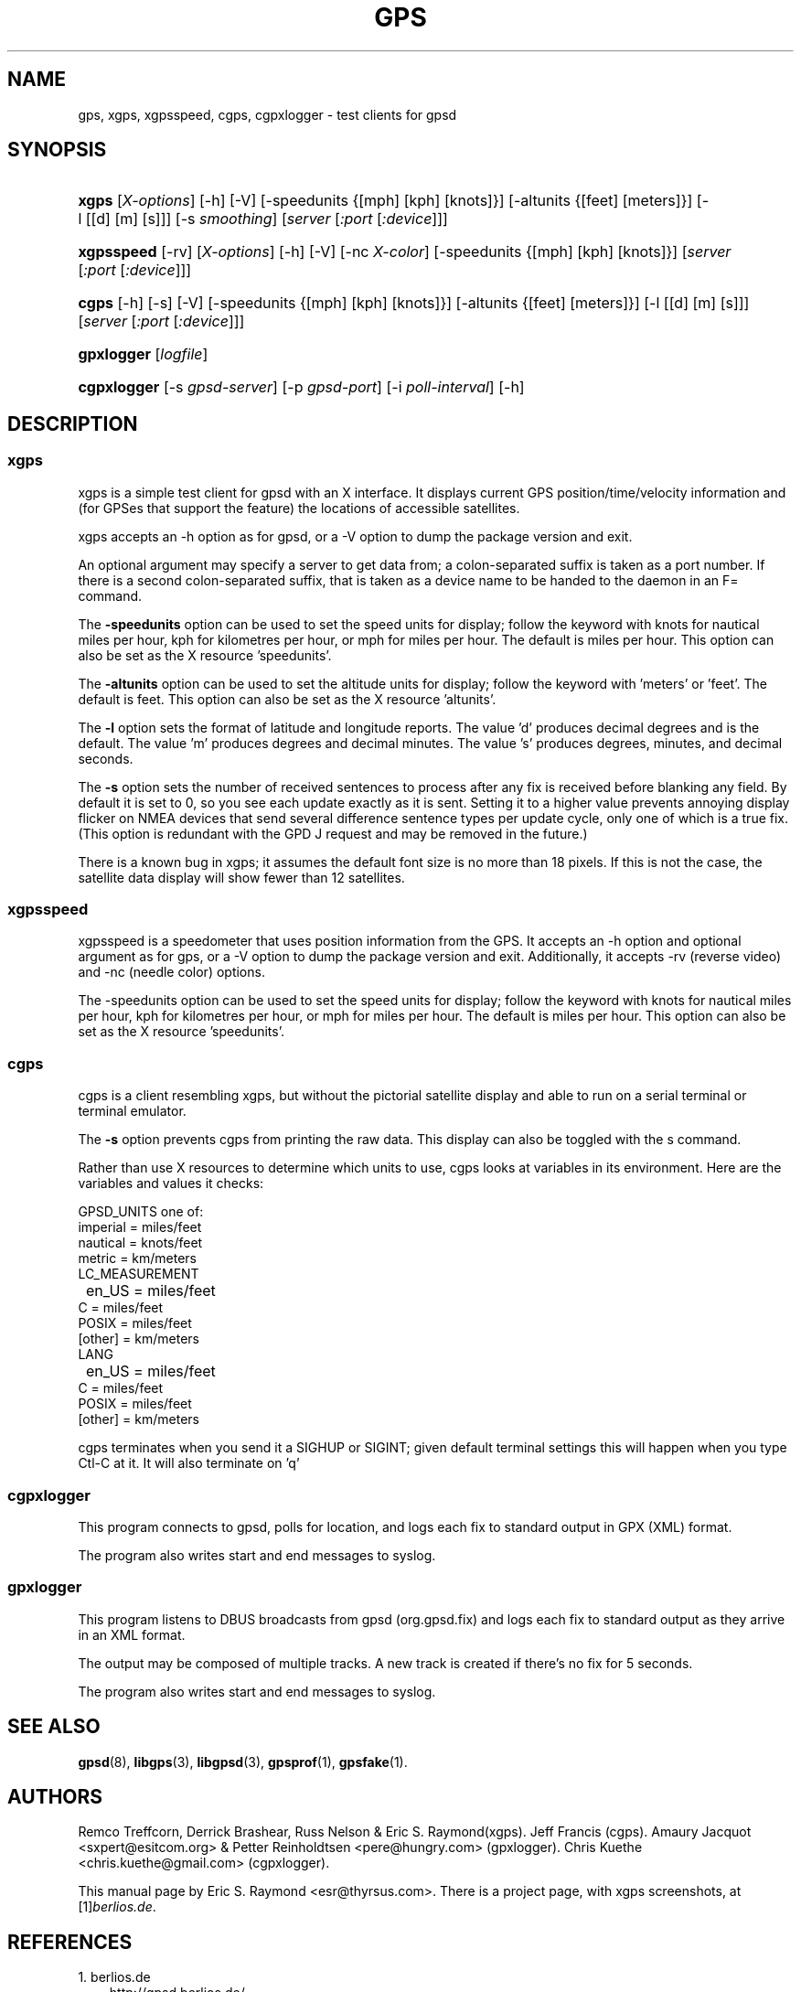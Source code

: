 .\" ** You probably do not want to edit this file directly **
.\" It was generated using the DocBook XSL Stylesheets (version 1.69.1).
.\" Instead of manually editing it, you probably should edit the DocBook XML
.\" source for it and then use the DocBook XSL Stylesheets to regenerate it.
.TH "GPS" "1" "10/30/2006" "9 Aug 2004" "9 Aug 2004"
.\" disable hyphenation
.nh
.\" disable justification (adjust text to left margin only)
.ad l
.SH "NAME"
gps, xgps, xgpsspeed, cgps, cgpxlogger \- test clients for gpsd
.SH "SYNOPSIS"
.HP 5
\fBxgps\fR [\fIX\-options\fR] [\-h] [\-V] [\-speedunits\ {[mph]\ [kph]\ [knots]}] [\-altunits\ {[feet]\ [meters]}] [\-l\ [[d]\ [m]\ [s]]] [\-s\ \fIsmoothing\fR] [\fIserver\fR [\fI:port\fR [\fI:device\fR]]]
.HP 10
\fBxgpsspeed\fR [\-rv] [\fIX\-options\fR] [\-h] [\-V] [\-nc\ \fIX\-color\fR] [\-speedunits\ {[mph]\ [kph]\ [knots]}] [\fIserver\fR [\fI:port\fR [\fI:device\fR]]]
.HP 5
\fBcgps\fR [\-h] [\-s] [\-V] [\-speedunits\ {[mph]\ [kph]\ [knots]}] [\-altunits\ {[feet]\ [meters]}] [\-l\ [[d]\ [m]\ [s]]] [\fIserver\fR [\fI:port\fR [\fI:device\fR]]]
.HP 10
\fBgpxlogger\fR [\fIlogfile\fR]
.HP 11
\fBcgpxlogger\fR [\-s\ \fIgpsd\-server\fR] [\-p\ \fIgpsd\-port\fR] [\-i\ \fIpoll\-interval\fR] [\-h]
.SH "DESCRIPTION"
.SS "xgps"
.PP
xgps
is a simple test client for
gpsd
with an X interface. It displays current GPS position/time/velocity information and (for GPSes that support the feature) the locations of accessible satellites.
.PP
xgps
accepts an \-h option as for
gpsd, or a \-V option to dump the package version and exit.
.PP
An optional argument may specify a server to get data from; a colon\-separated suffix is taken as a port number. If there is a second colon\-separated suffix, that is taken as a device name to be handed to the daemon in an F= command.
.PP
The
\fB\-speedunits\fR
option can be used to set the speed units for display; follow the keyword with knots for nautical miles per hour, kph for kilometres per hour, or mph for miles per hour. The default is miles per hour. This option can also be set as the X resource 'speedunits'.
.PP
The
\fB\-altunits\fR
option can be used to set the altitude units for display; follow the keyword with 'meters' or 'feet'. The default is feet. This option can also be set as the X resource 'altunits'.
.PP
The
\fB\-l\fR
option sets the format of latitude and longitude reports. The value 'd' produces decimal degrees and is the default. The value 'm' produces degrees and decimal minutes. The value 's' produces degrees, minutes, and decimal seconds.
.PP
The
\fB\-s\fR
option sets the number of received sentences to process after any fix is received before blanking any field. By default it is set to 0, so you see each update exactly as it is sent. Setting it to a higher value prevents annoying display flicker on NMEA devices that send several difference sentence types per update cycle, only one of which is a true fix. (This option is redundant with the GPD J request and may be removed in the future.)
.PP
There is a known bug in
xgps; it assumes the default font size is no more than 18 pixels. If this is not the case, the satellite data display will show fewer than 12 satellites.
.SS "xgpsspeed"
.PP
xgpsspeed
is a speedometer that uses position information from the GPS. It accepts an \-h option and optional argument as for
gps, or a \-V option to dump the package version and exit. Additionally, it accepts \-rv (reverse video) and \-nc (needle color) options.
.PP
The \-speedunits option can be used to set the speed units for display; follow the keyword with knots for nautical miles per hour, kph for kilometres per hour, or mph for miles per hour. The default is miles per hour. This option can also be set as the X resource 'speedunits'.
.SS "cgps"
.PP
cgps
is a client resembling
xgps, but without the pictorial satellite display and able to run on a serial terminal or terminal emulator.
.PP
The
\fB\-s\fR
option prevents
cgps
from printing the raw data. This display can also be toggled with the s command.
.PP
Rather than use X resources to determine which units to use,
cgps
looks at variables in its environment. Here are the variables and values it checks:
.sp
.nf
    GPSD_UNITS one of: 
              imperial   = miles/feet
              nautical   = knots/feet
              metric     = km/meters
    LC_MEASUREMENT
	      en_US      = miles/feet
              C          = miles/feet
              POSIX      = miles/feet
              [other]    = km/meters
    LANG
	      en_US      = miles/feet
              C          = miles/feet
              POSIX      = miles/feet
              [other]    = km/meters
.fi
.PP
cgps
terminates when you send it a SIGHUP or SIGINT; given default terminal settings this will happen when you type Ctl\-C at it. It will also terminate on 'q'
.SS "cgpxlogger"
.PP
This program connects to gpsd, polls for location, and logs each fix to standard output in GPX (XML) format.
.PP
The program also writes start and end messages to syslog.
.SS "gpxlogger"
.PP
This program listens to DBUS broadcasts from gpsd (org.gpsd.fix) and logs each fix to standard output as they arrive in an XML format.
.PP
The output may be composed of multiple tracks. A new track is created if there's no fix for 5 seconds.
.PP
The program also writes start and end messages to syslog.
.SH "SEE ALSO"
.PP
\fBgpsd\fR(8),
\fBlibgps\fR(3),
\fBlibgpsd\fR(3),
\fBgpsprof\fR(1),
\fBgpsfake\fR(1).
.SH "AUTHORS"
.PP
Remco Treffcorn, Derrick Brashear, Russ Nelson & Eric S. Raymond(xgps). Jeff Francis (cgps). Amaury Jacquot
<sxpert@esitcom.org>
& Petter Reinholdtsen
<pere@hungry.com>
(gpxlogger). Chris Kuethe
<chris.kuethe@gmail.com>
(cgpxlogger).
.PP
This manual page by Eric S. Raymond
<esr@thyrsus.com>. There is a project page, with
xgps
screenshots, at
[1]\&\fIberlios.de\fR.
.SH "REFERENCES"
.TP 3
1.\ berlios.de
\%http://gpsd.berlios.de/
